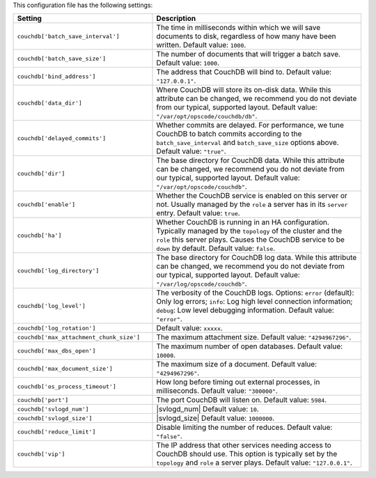 .. The contents of this file are included in multiple topics.
.. This file should not be changed in a way that hinders its ability to appear in multiple documentation sets.

This configuration file has the following settings:

.. list-table::
   :widths: 200 300
   :header-rows: 1

   * - Setting
     - Description
   * - ``couchdb['batch_save_interval']``
     - The time in milliseconds within which we will save documents to disk, regardless of how many have been written. Default value: ``1000``.
   * - ``couchdb['batch_save_size']``
     - The number of documents that will trigger a batch save. Default value: ``1000``.
   * - ``couchdb['bind_address']``
     - The address that CouchDB will bind to. Default value: ``"127.0.0.1"``.
   * - ``couchdb['data_dir']``
     - Where CouchDB will store its on-disk data. While this attribute can be changed, we recommend you do not deviate from our typical, supported layout. Default value: ``"/var/opt/opscode/couchdb/db"``.
   * - ``couchdb['delayed_commits']``
     - Whether commits are delayed. For performance, we tune CouchDB to batch commits according to the ``batch_save_interval`` and ``batch_save_size`` options above. Default value: ``"true"``.
   * - ``couchdb['dir']``
     - The base directory for CouchDB data. While this attribute can be changed, we recommend you do not deviate from our typical, supported layout. Default value: ``"/var/opt/opscode/couchdb"``.
   * - ``couchdb['enable']``
     - Whether the CouchDB service is enabled on this server or not. Usually managed by the ``role`` a server has in its ``server`` entry. Default value: ``true``.
   * - ``couchdb['ha']``
     - Whether CouchDB is running in an HA configuration. Typically managed by the ``topology`` of the cluster and the ``role`` this server plays. Causes the CouchDB service to be ``down`` by default. Default value: ``false``.
   * - ``couchdb['log_directory']``
     - The base directory for CouchDB log data. While this attribute can be changed, we recommend you do not deviate from our typical, supported layout. Default value: ``"/var/log/opscode/couchdb"``.
   * - ``couchdb['log_level']``
     - The verbosity of the CouchDB logs. Options: ``error`` (default): Only log errors; ``info``: Log high level connection information; ``debug``: Low level debugging information. Default value: ``"error"``.
   * - ``couchdb['log_rotation']``
     - Default value: ``xxxxx``.
   * - ``couchdb['max_attachment_chunk_size']``
     - The maximum attachment size. Default value: ``"4294967296"``.
   * - ``couchdb['max_dbs_open']``
     - The maximum number of open databases. Default value: ``10000``.
   * - ``couchdb['max_document_size']``
     - The maximum size of a document. Default value: ``"4294967296"``.
   * - ``couchdb['os_process_timeout']``
     - How long before timing out external processes, in milliseconds. Default value: ``"300000"``.
   * - ``couchdb['port']``
     - The port CouchDB will listen on. Default value: ``5984``.
   * - ``couchdb['svlogd_num']``
     - |svlogd_num| Default value: ``10``.
   * - ``couchdb['svlogd_size']``
     - |svlogd_size| Default value: ``1000000``. 
   * - ``couchdb['reduce_limit']``
     - Disable limiting the number of reduces. Default value: ``"false"``.
   * - ``couchdb['vip']``
     - The IP address that other services needing access to CouchDB should use. This option is typically set by the ``topology`` and ``role`` a server plays. Default value: ``"127.0.0.1"``.